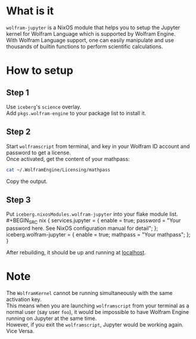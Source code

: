 * What is it
=wolfram-jupyter= is a NixOS module that helps you to setup the Jupyter kernel for Wolfram Language which is supported by Wolfram Engine.\\
With Wolfram Language support, one can easily manipulate and use thousands of builtin functions to perform scientific calculations.
* How to setup
** Step 1
Use =iceberg='s =science= overlay.\\
Add =pkgs.wolfram-engine= to your package list to install it.
** Step 2
Start =wolframscript= from terminal, and key in your Wolfram ID account and password to get a license.\\
Once activated, get the content of your mathpass:
#+BEGIN_SRC bash
cat ~/.WolframEngine/Licensing/mathpass
#+END_SRC
Copy the output.
** Step 3
Put =iceberg.nixosModules.wolfram-jupyter= into your flake module list.\\
#+BEGIN_SRC nix
{
  services.jupyter = {
    enable = true;
    password = "Your password here. See NixOS configuration manual for detail";
  };
  iceberg.wolfram-jupyter = {
    enable = true;
    mathpass = "Your mathpass";
  };
}
#+END_SRC
After rebuilding, it should be up and running at [[http://127.0.0.1:8888][localhost]].
* Note
The =WolframKernel= cannot be running simultaneously with the same activation key.\\
This means when you are launching =wolframscript= from your terminal as a normal user (say user =foo=), it would be impossible to have Wolfram Engine running on Jupyter at the same time.\\
However, if you exit the =wolframscript=, Jupyter would be working again. Vice Versa.
